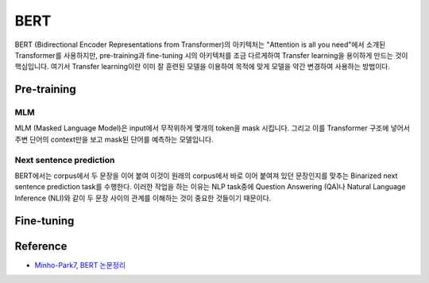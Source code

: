 =====
BERT
=====

BERT (Bidirectional Encoder Representations from Transformer)의 아키텍처는 "Attention is all you need"에서 소개된 Transformer를 사용하지만, pre-training과 fine-tuning 시의 아키텍처를 조금 다르게하여 Transfer learning을 용이하게 만드는 것이 핵심입니다. 여기서 Transfer learning이란 이미 잘 훈련된 모델을 이용하여 목적에 맞게 모델을 약간 변경하여 사용하는 방법이다.


Pre-training
=============

MLM
****

MLM (Masked Language Model)은 input에서 무작위하게 몇개의 token을 mask 시킵니다. 그리고 이를 Transformer 구조에 넣어서 주변 단어의 context만을 보고 mask된 단어를 예측하는 모델입니다. 

.. figure:: ../img/paper/bert/mlm.png
    :align: center
    :scale: 70%


Next sentence prediction
*************************

BERT에서는 corpus에서 두 문장을 이어 붙여 이것이 원래의 corpus에서 바로 이어 붙여져 있던 문장인지를 맞추는 Binarized next sentence prediction task를 수행한다. 이러한 작업을 하는 이유는 NLP task중에 Question Answering (QA)나 Natural Language Inference (NLI)와 같이 두 문장 사이의 관계를 이해하는 것이 중요한 것들이기 때문이다.


Fine-tuning
============

.. figure:: ../img/paper/bert/fine-tuning.png
    :align: center
    :scale: 50%



Reference
==========

* `Minho-Park7, BERT 논문정리 <https://mino-park7.github.io/nlp/2018/12/12/bert-%EB%85%BC%EB%AC%B8%EC%A0%95%EB%A6%AC/?fbclid=IwAR3S-8iLWEVG6FGUVxoYdwQyA-zG0GpOUzVEsFBd0ARFg4eFXqCyGLznu7w>`_
